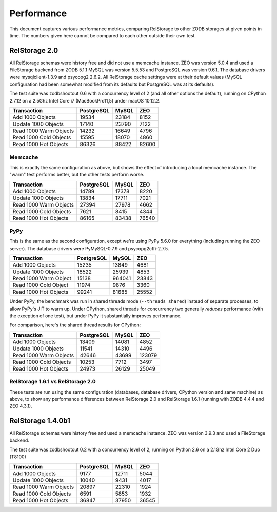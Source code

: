 =============
 Performance
=============

This document captures various performance metrics, comparing
RelStorage to other ZODB storages at given points in time. The numbers
given here cannot be compared to each other outside their own test.


RelStorage 2.0
==============

All RelStorage schemas were history free and did not use a memcache instance.
ZEO was version 5.0.4 and used a FileStorage backend from ZODB 5.1.1
MySQL was version 5.5.53 and PostgreSQL was version 9.6.1. The
database drivers were mysqlclient-1.3.9 and psycopg2 2.6.2. All
RelStorage cache settings were at their default values (MySQL
configuration had been somewhat modified from its defaults but
PostgreSQL was at its defaults).

The test suite was zodbshootout 0.6 with a concurrency level of 2 (and
all other options the default), running on CPython 2.7.12 on a 2.5Ghz
Intel Core i7 (MacBookPro11,5) under macOS 10.12.2.

.. objects_per_txn=1000, object_size=128, mappingtype=<class
   'persistent.mapping.PersistentMapping'> and concurrency=2 (threads?
   False)

.. NOTE: mysql55 had previously had some perf tuning done to it, while
   postgresql was using default out-of-box settings. So these numbers
   aren't entirely fair. Here's the contetns of my.cnf:

   [mysqld]
   max_connections = 500
   max_allowed_packet = 4M
   slave_max_allowed_packet = 1073741824
   #net_buffer_length = 32K
   net_buffer_length = 20M
   max_allowed_packet = 18M
   innodb_data_file_path = ibdata1:10M:autoextend
   innodb_buffer_pool_size=256M
   innodb_additional_mem_pool_size=20M
   innodb_log_file_size=64M
   innodb_log_buffer_size=8M
   innodb_flush_log_at_trx_commit=1
   innodb_file_per_table
   skip-networking = false

======================  ==========  =====  =====
Transaction             PostgreSQL  MySQL	ZEO
======================  ==========  =====  =====
Add 1000 Objects        19534       23184   8152
Update 1000 Objects     17140       23790   7122
Read 1000 Warm Objects  14232       16649   4796
Read 1000 Cold Objects  15595       18070   4860
Read 1000 Hot Objects   86326       88422  82600
======================  ==========  =====  =====

.. image:: perf-rs20-no-mem.png

Memcache
--------

This is exactly the same configuration as above, but shows the effect
of introducing a local memcache instance. The "warm" test performs
better, but the other tests perform worse.

======================  ==========  =====  =====
Transaction             PostgreSQL  MySQL	ZEO
======================  ==========  =====  =====
Add 1000 Objects          14789     17378   8220
Update 1000 Objects       13834     17711   7021
Read 1000 Warm Objects    27394     27978   4662
Read 1000 Cold Objects     7621      8415   4344
Read 1000 Hot Objects     86165     83438  76540
======================  ==========  =====  =====

.. image:: perf-20.png

PyPy
----

This is the same as the second configuration, except we're using PyPy
5.6.0 for everything (including running the ZEO server). The database
drivers were PyMySQL-0.7.9  and psycopg2cffi-2.7.5.

======================  ========== ======  =====
Transaction             PostgreSQL  MySQL	ZEO
======================  ========== ======  =====
Add 1000 Objects            15235  13849   4681
Update 1000 Objects         18522  25939   4853
Read 1000 Warm Object       15138  964041  23843
Read 1000 Cold Object       11974   9876   3360
Read 1000 Hot Objects       99241  81685   25552
======================  ========== ======  =====

.. image:: perf-rs20pypy.png

Under PyPy, the benchmark was run in shared threads mode (``--threads
shared``) instead of separate processes, to allow PyPy's JIT to warm
up. Under CPython, shared threads for concurrency two generally
*reduces* performance (with the exception of one test), but under PyPy
it substantially improves performance.

For comparison, here's the shared thread results for CPython:

======================  ========== ======  =====
Transaction             PostgreSQL  MySQL	ZEO
======================  ========== ======  =====
Add 1000 Objects             13409  14081  4852
Update 1000 Objects          11541  14310  4496
Read 1000 Warm Objects       42646  43699  123079
Read 1000 Cold Objects       10253   7712  3497
Read 1000 Hot Objects        24973  26129  25049
======================  ========== ======  =====


RelStorage 1.6.1 vs RelStorage 2.0
----------------------------------

These tests are run using the same configuration (databases, database
drivers, CPython version and same machine) as above, to show any
performance differences between RelStorage 2.0 and RelStorage 1.6.1
(running with ZODB 4.4.4 and ZEO 4.3.1).

.. image:: perf-rs20-rs16.png

RelStorage 1.4.0b1
==================

All RelStorage schemas were history free and used a memcache instance.
ZEO was version 3.9.3 and used a FileStorage backend.

The test suite was zodbshootout 0.2 with a concurrency level of 2,
running on Python 2.6 on a 2.1Ghz Intel Core 2 Duo (T8100)


======================  ==========  =====  =====
Transaction             PostgreSQL  MySQL	ZEO
======================  ==========  =====  =====
Add 1000 Objects        9177        12711   5044
Update 1000 Objects     10040        9431   4017
Read 1000 Warm Objects  20897       22310   1924
Read 1000 Cold Objects  6591         5853   1932
Read 1000 Hot Objects   36847       37950  36545
======================  ==========  =====  =====

.. image:: perf-rs14.png
